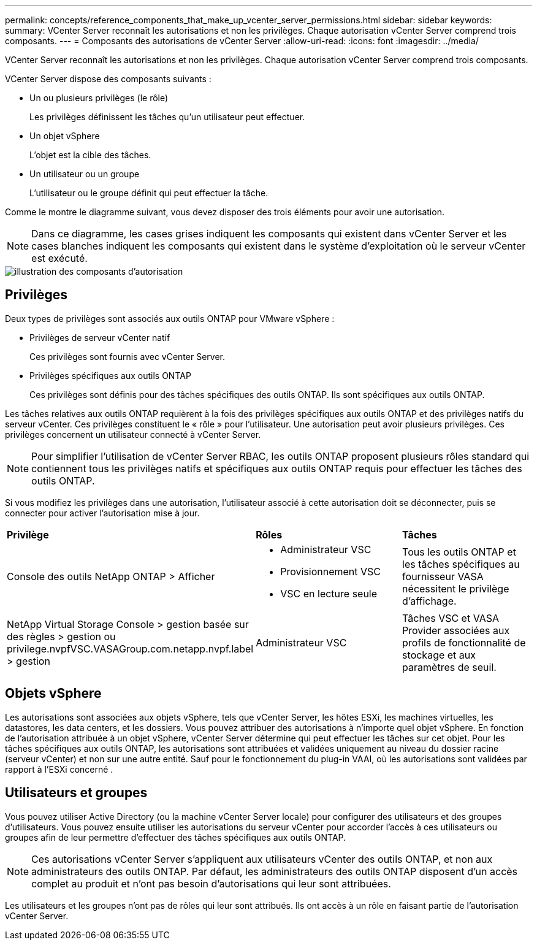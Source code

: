 ---
permalink: concepts/reference_components_that_make_up_vcenter_server_permissions.html 
sidebar: sidebar 
keywords:  
summary: VCenter Server reconnaît les autorisations et non les privilèges. Chaque autorisation vCenter Server comprend trois composants. 
---
= Composants des autorisations de vCenter Server
:allow-uri-read: 
:icons: font
:imagesdir: ../media/


[role="lead"]
VCenter Server reconnaît les autorisations et non les privilèges. Chaque autorisation vCenter Server comprend trois composants.

VCenter Server dispose des composants suivants :

* Un ou plusieurs privilèges (le rôle)
+
Les privilèges définissent les tâches qu'un utilisateur peut effectuer.

* Un objet vSphere
+
L'objet est la cible des tâches.

* Un utilisateur ou un groupe
+
L'utilisateur ou le groupe définit qui peut effectuer la tâche.



Comme le montre le diagramme suivant, vous devez disposer des trois éléments pour avoir une autorisation.


NOTE: Dans ce diagramme, les cases grises indiquent les composants qui existent dans vCenter Server et les cases blanches indiquent les composants qui existent dans le système d'exploitation où le serveur vCenter est exécuté.

image::../media/permission_updated_graphic.gif[illustration des composants d'autorisation]



== Privilèges

Deux types de privilèges sont associés aux outils ONTAP pour VMware vSphere :

* Privilèges de serveur vCenter natif
+
Ces privilèges sont fournis avec vCenter Server.

* Privilèges spécifiques aux outils ONTAP
+
Ces privilèges sont définis pour des tâches spécifiques des outils ONTAP. Ils sont spécifiques aux outils ONTAP.



Les tâches relatives aux outils ONTAP requièrent à la fois des privilèges spécifiques aux outils ONTAP et des privilèges natifs du serveur vCenter. Ces privilèges constituent le « rôle » pour l'utilisateur. Une autorisation peut avoir plusieurs privilèges. Ces privilèges concernent un utilisateur connecté à vCenter Server.


NOTE: Pour simplifier l'utilisation de vCenter Server RBAC, les outils ONTAP proposent plusieurs rôles standard qui contiennent tous les privilèges natifs et spécifiques aux outils ONTAP requis pour effectuer les tâches des outils ONTAP.

Si vous modifiez les privilèges dans une autorisation, l'utilisateur associé à cette autorisation doit se déconnecter, puis se connecter pour activer l'autorisation mise à jour.

|===


| *Privilège* | *Rôles* | *Tâches* 


 a| 
Console des outils NetApp ONTAP > Afficher
 a| 
* Administrateur VSC
* Provisionnement VSC
* VSC en lecture seule

 a| 
Tous les outils ONTAP et les tâches spécifiques au fournisseur VASA nécessitent le privilège d'affichage.



 a| 
NetApp Virtual Storage Console > gestion basée sur des règles > gestion ou privilege.nvpfVSC.VASAGroup.com.netapp.nvpf.label > gestion
 a| 
Administrateur VSC
 a| 
Tâches VSC et VASA Provider associées aux profils de fonctionnalité de stockage et aux paramètres de seuil.

|===


== Objets vSphere

Les autorisations sont associées aux objets vSphere, tels que vCenter Server, les hôtes ESXi, les machines virtuelles, les datastores, les data centers, et les dossiers. Vous pouvez attribuer des autorisations à n'importe quel objet vSphere. En fonction de l'autorisation attribuée à un objet vSphere, vCenter Server détermine qui peut effectuer les tâches sur cet objet. Pour les tâches spécifiques aux outils ONTAP, les autorisations sont attribuées et validées uniquement au niveau du dossier racine (serveur vCenter) et non sur une autre entité. Sauf pour le fonctionnement du plug-in VAAI, où les autorisations sont validées par rapport à l'ESXi concerné .



== Utilisateurs et groupes

Vous pouvez utiliser Active Directory (ou la machine vCenter Server locale) pour configurer des utilisateurs et des groupes d'utilisateurs. Vous pouvez ensuite utiliser les autorisations du serveur vCenter pour accorder l'accès à ces utilisateurs ou groupes afin de leur permettre d'effectuer des tâches spécifiques aux outils ONTAP.


NOTE: Ces autorisations vCenter Server s'appliquent aux utilisateurs vCenter des outils ONTAP, et non aux administrateurs des outils ONTAP. Par défaut, les administrateurs des outils ONTAP disposent d'un accès complet au produit et n'ont pas besoin d'autorisations qui leur sont attribuées.

Les utilisateurs et les groupes n'ont pas de rôles qui leur sont attribués. Ils ont accès à un rôle en faisant partie de l'autorisation vCenter Server.

